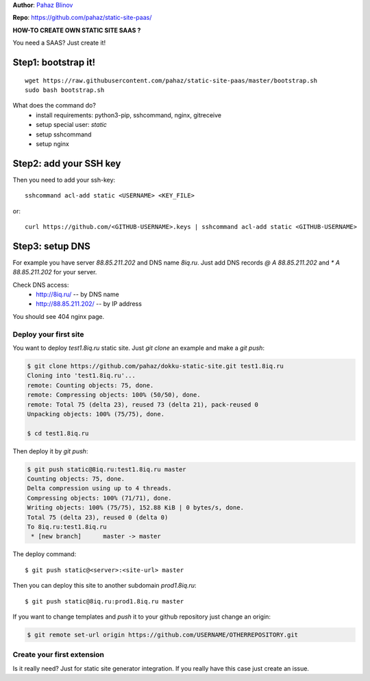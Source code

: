 **Author**: `Pahaz Blinov`_

**Repo**: https://github.com/pahaz/static-site-paas/

**HOW-TO CREATE OWN STATIC SITE SAAS ?**

You need a SAAS? Just create it! 

Step1: bootstrap it!
--------------------

::
    
    wget https://raw.githubusercontent.com/pahaz/static-site-paas/master/bootstrap.sh
    sudo bash bootstrap.sh

What does the command do?
 * install requirements: python3-pip, sshcommand, nginx, gitreceive
 * setup special user: `static`
 * setup sshcommand
 * setup nginx

Step2: add your SSH key
-----------------------

Then you need to add your ssh-key::

    sshcommand acl-add static <USERNAME> <KEY_FILE>

or::

    curl https://github.com/<GITHUB-USERNAME>.keys | sshcommand acl-add static <GITHUB-USERNAME>

Step3: setup DNS
----------------

For example you have server `88.85.211.202` and DNS name `8iq.ru`.
Just add DNS records `@ A 88.85.211.202` and `* A 88.85.211.202` for your server.

Check DNS access: 
 - http://8iq.ru/ -- by DNS name
 - http://88.85.211.202/ -- by IP address

You should see 404 nginx page.

Deploy your first site
======================

You want to deploy `test1.8iq.ru` static site. Just `git clone` an example and make a `git push`:

.. code-block:: bash

    $ git clone https://github.com/pahaz/dokku-static-site.git test1.8iq.ru
    Cloning into 'test1.8iq.ru'...
    remote: Counting objects: 75, done.
    remote: Compressing objects: 100% (50/50), done.
    remote: Total 75 (delta 23), reused 73 (delta 21), pack-reused 0
    Unpacking objects: 100% (75/75), done.

    $ cd test1.8iq.ru

Then deploy it by `git push`:

.. code-block:: bash

    $ git push static@8iq.ru:test1.8iq.ru master
    Counting objects: 75, done.
    Delta compression using up to 4 threads.
    Compressing objects: 100% (71/71), done.
    Writing objects: 100% (75/75), 152.88 KiB | 0 bytes/s, done.
    Total 75 (delta 23), reused 0 (delta 0)
    To 8iq.ru:test1.8iq.ru
     * [new branch]      master -> master

The deploy command::

    $ git push static@<server>:<site-url> master

Then you can deploy this site to another subdomain `prod1.8iq.ru`::

    $ git push static@8iq.ru:prod1.8iq.ru master

If you want to change templates and `push` it to your github repository just change an origin:

.. code-block:: bash

    $ git remote set-url origin https://github.com/USERNAME/OTHERREPOSITORY.git

Create your first extension
===========================

Is it really need?
Just for static site generator integration.
If you really have this case just create an issue.

.. _Pahaz Blinov: https://github.com/pahaz/
